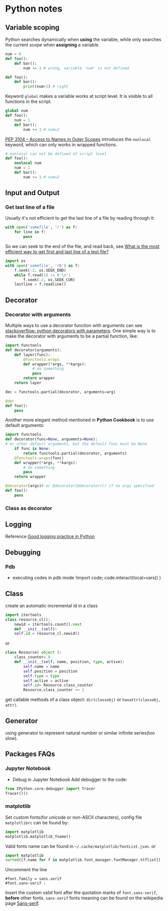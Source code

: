 * Python notes

** Variable scoping

Python searches dynamically when *using* the variable, while only
searches the current scope when *assigning* a variable.

#+Begin_SRC python
num = 0
def foo():
    def bar():
        num += 1 # wrong, variable 'num' is not defined

def foo():
    def bar():
        print(num+1) # right
#+End_SRC

Keyword =global= makes a variable works at script level. It is visible
to all functions in the script.

#+Begin_SRC python
global num
def foo():
    num = 1
    def bar():
        num += 1 # num=2
#+End_SRC

[[https://www.python.org/dev/peps/pep-3104/][PEP 3104 -- Access to Names in Outer Scopes]] introduces the =nonlocal=
keyword, which can only works in wrapped functions.
#+Begin_SRC python
# nonlocal can not be defined at script level
def foo():
    nonlocal num
    num = 1
    def bar():
        num += 1 # num=2
#+End_SRC

** Input and Output

*** Get last line of a file

Usually it's not efficient to get the last line of a file by reading through it:
#+BEGIN_SRC python
with open('somefile', 'r') as f:
    for line in f:
        pass
#+END_SRC
So we can seek to the end of the file, and read back, see [[https://stackoverflow.com/questions/3346430/what-is-the-most-efficient-way-to-get-first-and-last-line-of-a-text-file][What is the most efficient way to get first and last line of a text file?]]
#+BEGIN_SRC python
import os
with open('somefile', 'rb') as f:
    f.seek(-2, os.SEEK_END)
    while f.read(1) != b'\n':
        f.seek(-2, os.SEEK_CUR)
    lastline = f.readline()
#+END_SRC

** Decorator

*** Decorator with arguments

Multiple ways to use a decorator function with arguments can see
[[http://stackoverflow.com/questions/5929107/python-decorators-with-parameters][stackoverflow: python decorators with parameters]]. One simple way is to
make the decorator with arguments to be a partial function, like:

#+Begin_SRC python
import functools
def decorator(arguments):
    def layer(func):
        @functools.wraps
        def wrapper(*args, **kargs):
            # do something
            pass
        return wrapper
    return layer

dec = functools.partial(decorator, arguments=arg)

@dec
def foo():
    pass

#+End_SRC

Another more elegant method mentioned in *Python Cookbook* is to use
default arguments:

#+Begin_SRC python
import functools
def decorator(func=None, arguemnts=None):
# or other default arguments, but the default func must be None
    if func is None:
        return functools.partial(decorator, arguments)
    @functools.wraps(func)
    def wrapper(*args, **kargs):
        # do something
        pass
    return wrapper

@decorator(args)# or @decorator(@decorator()) if no args specified
def foo():
    pass
#+End_SRC

*** Class as decorator


** Logging

Reference [[https://fangpenlin.com/posts/2012/08/26/good-logging-practice-in-python/][Good logging practice in Python]]
** Debugging

*** Pdb
- executing codes in pdb mode
	!import code; code.interact(local=vars() )


** Class
create an automatic incremental id in a class
#+BEGIN_SRC python
import itertools
class resource_cl():
    newid = itertools.count().next
    def __init__(self):
    self.id = resource_cl.newid()
#+END_SRC
or
#+BEGIN_SRC python
class Resource( object ):
    class_counter= 0
    def __init__(self, name, position, type, active):
        self.name = name
        self.position = position
        self.type = type
        self.active = active
        self.id= Resource.class_counter
        Resource.class_counter += 1
#+END_SRC

get callable methods of a class object: =dir(classobj)= or
=hasattr(classobj, attr)=.


** Generator
using generator to represent natural number or similar infinite
series(too slow).


** Packages FAQs
   
*** Jupyter Notebook

- Debug in Jupyter Notebook
  Add debugger to the code:
#+BEGIN_SRC python
from IPython.core.debugger import Tracer
Tracer()()
#+END_SRC

*** matplotlib

Set custom fonts(for unicode or non-ASCII characters), config file
=matplotlibrc= can be found by:

#+BEGIN_SRC python
import matplotlib
matplotlib.matplotlib_fname()
#+END_SRC

Valid fonts name can be found in
=~/.cache/matplotlib/fontList.json=. or
#+BEGIN_SRC python
import matplotlib
sorted([f.name for f in matplotlib.font_manager.fontManager.ttflist])
#+END_SRC
Uncomment the line
#+BEGIN_SRC text
#font.family = sans.serif 
#font.sans-serif :
#+END_SRC
Insert the custom valid font after the quotation marks of =font.sans-serif=,
*before* other fonts. =sans-serif= fonts meaning can be found on the
wikipedia page [[https://en.wikipedia.org/wiki/Sans-serif][Sans-serif]].
